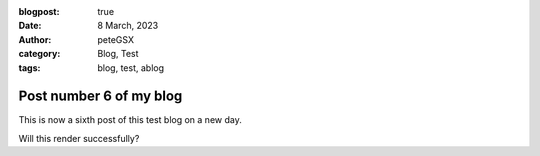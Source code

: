 :blogpost: true
:date: 8 March, 2023
:author: peteGSX
:category: Blog, Test
:tags: blog, test, ablog

Post number 6 of my blog
===============================

This is now a sixth post of this test blog on a new day.

Will this render successfully?